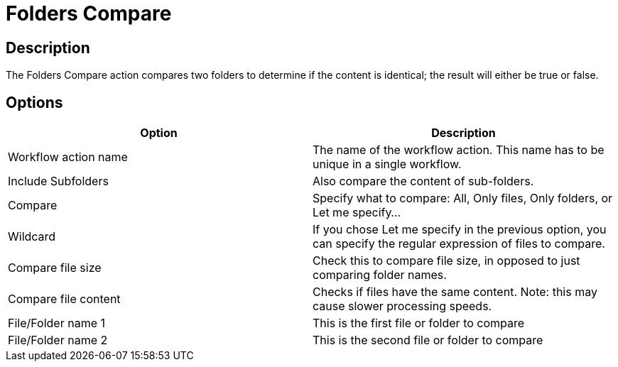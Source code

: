 ////
Licensed to the Apache Software Foundation (ASF) under one
or more contributor license agreements.  See the NOTICE file
distributed with this work for additional information
regarding copyright ownership.  The ASF licenses this file
to you under the Apache License, Version 2.0 (the
"License"); you may not use this file except in compliance
with the License.  You may obtain a copy of the License at
  http://www.apache.org/licenses/LICENSE-2.0
Unless required by applicable law or agreed to in writing,
software distributed under the License is distributed on an
"AS IS" BASIS, WITHOUT WARRANTIES OR CONDITIONS OF ANY
KIND, either express or implied.  See the License for the
specific language governing permissions and limitations
under the License.
////
:documentationPath: /workflow/actions/
:language: en_US
:description: The Folders Compare action compares two folders to determine if the content is identical; the result will either be true or false.

= Folders Compare

== Description

The Folders Compare action compares two folders to determine if the content is identical; the result will either be true or false.

== Options

[options="header"]
|===
|Option|Description
|Workflow action name|The name of the workflow action.
This name has to be unique in a single workflow.
|Include Subfolders|Also compare the content of sub-folders.
|Compare|Specify what to compare: All, Only files, Only folders, or Let me specify...
|Wildcard|If you chose Let me specify in the previous option, you can specify the regular expression of files to compare.
|Compare file size|Check this to compare file size, in opposed to just comparing folder names.
|Compare file content|Checks if files have the same content.
Note: this may cause slower processing speeds.
|File/Folder name 1|This is the first file or folder to compare
|File/Folder name 2|This is the second file or folder to compare
|===

